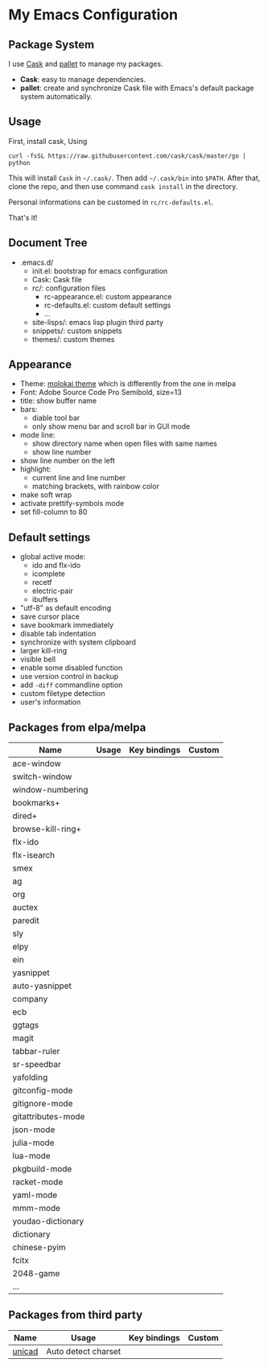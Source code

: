 * My Emacs Configuration

** Package System

I use [[https://github.com/cask/cask][Cask]] and [[https://github.com/rdallasgray/pallet][pallet]] to manage my packages.

- *Cask*: easy to manage dependencies.
- *pallet*: create and synchronize Cask file with Emacs's default package system automatically.

** Usage

First, install cask, Using
#+BEGIN_SRC shell
curl -fsSL https://raw.githubusercontent.com/cask/cask/master/go | python
#+END_SRC
This will install =Cask= in =~/.cask/=. Then add =~/.cask/bin= into =$PATH=.
After that, clone the repo, and then use command =cask install= in the directory.

Personal informations can be customed in =rc/rc-defaults.el=.

That's it!

** Document Tree

- .emacs.d/
  - init.el: bootstrap for emacs configuration
  - Cask: Cask file
  - rc/: configuration files
    - rc-appearance.el: custom appearance
    - rc-defaults.el: custom default settings
    - ...
  - site-lisps/: emacs lisp plugin third party
  - snippets/: custom snippets
  - themes/: custom themes


** Appearance

- Theme: [[https://github.com/hbin/molokai-theme][molokai theme]] which is differently from the one in melpa
- Font: Adobe Source Code Pro Semibold, size=13
- title: show buffer name
- bars:
  - diable tool bar
  - only show menu bar and scroll bar in GUI mode
- mode line:
  - show directory name when open files with same names
  - show line number
- show line number on the left
- highlight:
  - current line and line number
  - matching brackets, with rainbow color
- make soft wrap
- activate prettify-symbols mode
- set fill-column to 80

** Default settings

- global active mode:
  - ido and flx-ido
  - icomplete
  - recetf
  - electric-pair
  - ibuffers
- "utf-8" as default encoding
- save cursor place
- save bookmark immediately
- disable tab indentation
- synchronize with system clipboard
- larger kill-ring
- visible bell
- enable some disabled function
- use version control in backup
- add =-diff= commandline option
- custom filetype detection
- user's information

** Packages from elpa/melpa

| Name               | Usage | Key bindings | Custom |
|--------------------+-------+--------------+--------|
| ace-window         |       |              |        |
| switch-window      |       |              |        |
| window-numbering   |       |              |        |
|--------------------+-------+--------------+--------|
| bookmarks+         |       |              |        |
| dired+             |       |              |        |
| browse-kill-ring+  |       |              |        |
| flx-ido            |       |              |        |
| flx-isearch        |       |              |        |
| smex               |       |              |        |
| ag                 |       |              |        |
| org                |       |              |        |
|--------------------+-------+--------------+--------|
| auctex             |       |              |        |
| paredit            |       |              |        |
| sly                |       |              |        |
| elpy               |       |              |        |
| ein                |       |              |        |
|--------------------+-------+--------------+--------|
| yasnippet          |       |              |        |
| auto-yasnippet     |       |              |        |
| company            |       |              |        |
| ecb                |       |              |        |
| ggtags             |       |              |        |
| magit              |       |              |        |
| tabbar-ruler       |       |              |        |
| sr-speedbar        |       |              |        |
| yafolding          |       |              |        |
|--------------------+-------+--------------+--------|
| gitconfig-mode     |       |              |        |
| gitignore-mode     |       |              |        |
| gitattributes-mode |       |              |        |
| json-mode          |       |              |        |
| julia-mode         |       |              |        |
| lua-mode           |       |              |        |
| pkgbuild-mode      |       |              |        |
| racket-mode        |       |              |        |
| yaml-mode          |       |              |        |
| mmm-mode           |       |              |        |
|--------------------+-------+--------------+--------|
| youdao-dictionary  |       |              |        |
| dictionary         |       |              |        |
|--------------------+-------+--------------+--------|
| chinese-pyim       |       |              |        |
| fcitx              |       |              |        |
|--------------------+-------+--------------+--------|
| 2048-game          |       |              |        |
|--------------------+-------+--------------+--------|
| ...                |       |              |        |

** Packages from third party

| Name   | Usage               | Key bindings | Custom |
|--------+---------------------+--------------+--------|
| [[https://code.google.com/p/unicad/][unicad]] | Auto detect charset |              |        |


